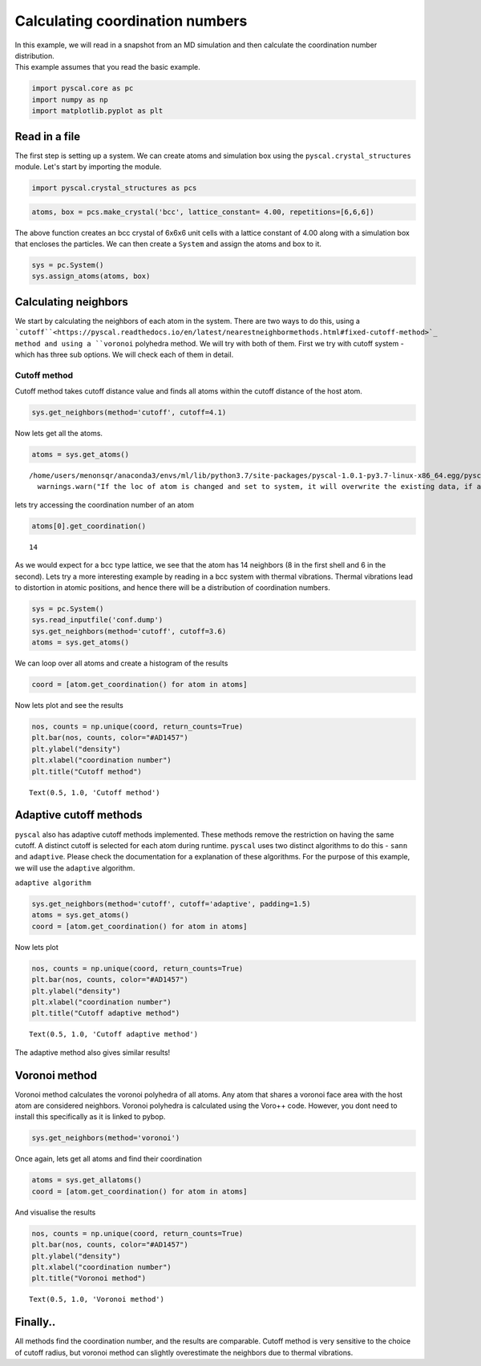 
Calculating coordination numbers
--------------------------------

| In this example, we will read in a snapshot from an MD simulation and
  then calculate the coordination number distribution.
| This example assumes that you read the basic example.

.. code:: python

    import pyscal.core as pc
    import numpy as np
    import matplotlib.pyplot as plt

Read in a file
~~~~~~~~~~~~~~

The first step is setting up a system. We can create atoms and
simulation box using the ``pyscal.crystal_structures`` module. Let's
start by importing the module.

.. code:: python

    import pyscal.crystal_structures as pcs

.. code:: python

    atoms, box = pcs.make_crystal('bcc', lattice_constant= 4.00, repetitions=[6,6,6])

The above function creates an bcc crystal of 6x6x6 unit cells with a
lattice constant of 4.00 along with a simulation box that encloses the
particles. We can then create a ``System`` and assign the atoms and box
to it.

.. code:: python

    sys = pc.System()
    sys.assign_atoms(atoms, box)

Calculating neighbors
~~~~~~~~~~~~~~~~~~~~~

We start by calculating the neighbors of each atom in the system. There
are two ways to do this, using a ```cutoff``<https://pyscal.readthedocs.io/en/latest/nearestneighbormethods.html#fixed-cutoff-method>`_ method and using a
``voronoi`` polyhedra method. We will try with both of them. First we
try with cutoff system - which has three sub options. We will check each
of them in detail.

Cutoff method
^^^^^^^^^^^^^

Cutoff method takes cutoff distance value and finds all atoms within the
cutoff distance of the host atom.

.. code:: python

    sys.get_neighbors(method='cutoff', cutoff=4.1)

Now lets get all the atoms.

.. code:: python

    atoms = sys.get_atoms()


.. parsed-literal::

    /home/users/menonsqr/anaconda3/envs/ml/lib/python3.7/site-packages/pyscal-1.0.1-py3.7-linux-x86_64.egg/pyscal/core.py:585: UserWarning: If the loc of atom is changed and set to system, it will overwrite the existing data, if any.
      warnings.warn("If the loc of atom is changed and set to system, it will overwrite the existing data, if any.")


lets try accessing the coordination number of an atom

.. code:: python

    atoms[0].get_coordination()




.. parsed-literal::

    14



As we would expect for a bcc type lattice, we see that the atom has 14
neighbors (8 in the first shell and 6 in the second). Lets try a more
interesting example by reading in a bcc system with thermal vibrations.
Thermal vibrations lead to distortion in atomic positions, and hence
there will be a distribution of coordination numbers.

.. code:: python

    sys = pc.System()
    sys.read_inputfile('conf.dump')
    sys.get_neighbors(method='cutoff', cutoff=3.6)
    atoms = sys.get_atoms()

We can loop over all atoms and create a histogram of the results

.. code:: python

    coord = [atom.get_coordination() for atom in atoms]

Now lets plot and see the results

.. code:: python

    nos, counts = np.unique(coord, return_counts=True)
    plt.bar(nos, counts, color="#AD1457")
    plt.ylabel("density")
    plt.xlabel("coordination number")
    plt.title("Cutoff method")




.. parsed-literal::

    Text(0.5, 1.0, 'Cutoff method')




.. image:: output_23_1.png


Adaptive cutoff methods
~~~~~~~~~~~~~~~~~~~~~~~

``pyscal`` also has adaptive cutoff methods implemented. These methods
remove the restriction on having the same cutoff. A distinct cutoff is
selected for each atom during runtime. ``pyscal`` uses two distinct
algorithms to do this - ``sann`` and ``adaptive``. Please check the
documentation for a explanation of these algorithms. For the purpose of
this example, we will use the ``adaptive`` algorithm.

``adaptive algorithm``

.. code:: python

    sys.get_neighbors(method='cutoff', cutoff='adaptive', padding=1.5)
    atoms = sys.get_atoms()
    coord = [atom.get_coordination() for atom in atoms]

Now lets plot

.. code:: python

    nos, counts = np.unique(coord, return_counts=True)
    plt.bar(nos, counts, color="#AD1457")
    plt.ylabel("density")
    plt.xlabel("coordination number")
    plt.title("Cutoff adaptive method")




.. parsed-literal::

    Text(0.5, 1.0, 'Cutoff adaptive method')




.. image:: output_29_1.png


The adaptive method also gives similar results!

Voronoi method
~~~~~~~~~~~~~~

Voronoi method calculates the voronoi polyhedra of all atoms. Any atom
that shares a voronoi face area with the host atom are considered
neighbors. Voronoi polyhedra is calculated using the Voro++ code.
However, you dont need to install this specifically as it is linked to
pybop.

.. code:: python

    sys.get_neighbors(method='voronoi')

Once again, lets get all atoms and find their coordination

.. code:: python

    atoms = sys.get_allatoms()
    coord = [atom.get_coordination() for atom in atoms]

And visualise the results

.. code:: python

    nos, counts = np.unique(coord, return_counts=True)
    plt.bar(nos, counts, color="#AD1457")
    plt.ylabel("density")
    plt.xlabel("coordination number")
    plt.title("Voronoi method")




.. parsed-literal::

    Text(0.5, 1.0, 'Voronoi method')




.. image:: output_37_1.png


Finally..
~~~~~~~~~

All methods find the coordination number, and the results are
comparable. Cutoff method is very sensitive to the choice of cutoff
radius, but voronoi method can slightly overestimate the neighbors due
to thermal vibrations.
